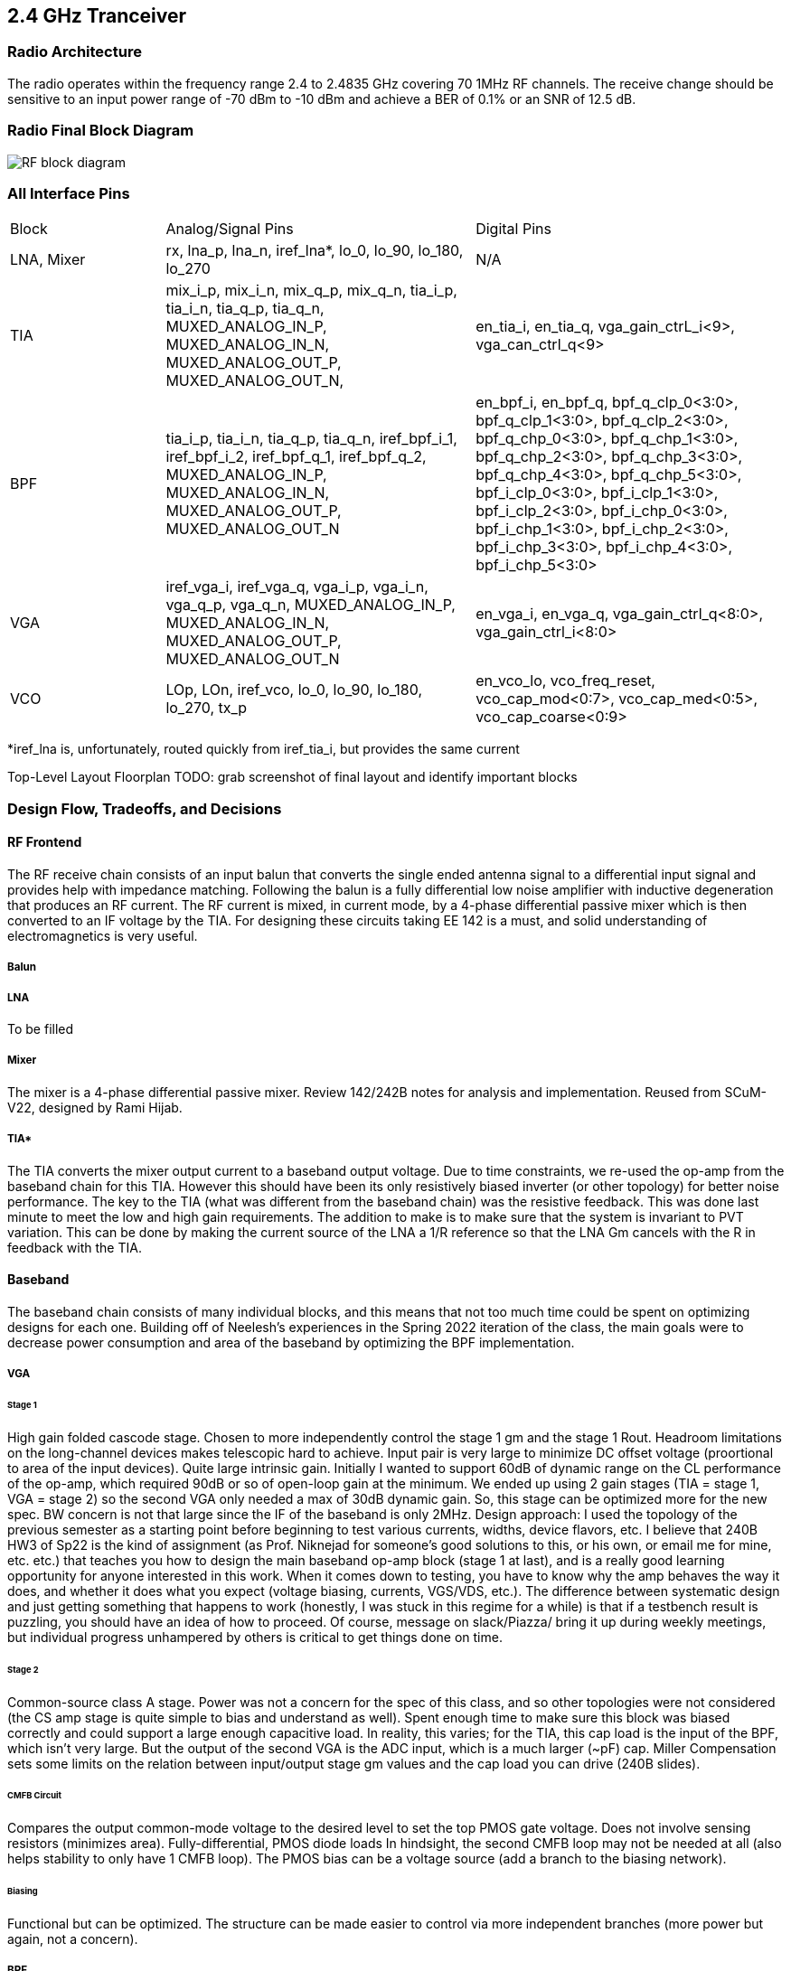 == 2.4 GHz Tranceiver

=== Radio Architecture
The radio operates within the frequency range 2.4 to 2.4835 GHz covering 70 1MHz RF channels. The receive change should be sensitive to an input power range of -70 dBm to -10 dBm and achieve a BER of 0.1% or an SNR of 12.5 dB.

=== Radio Final Block Diagram
image:RF_block_diagram.png[]


=== All Interface Pins

[cols="1,2,2"]
|===
|Block
|Analog/Signal Pins
|Digital Pins

|LNA, Mixer
|rx, lna_p, lna_n, iref_lna*, lo_0, lo_90, lo_180, lo_270
|N/A

|TIA
|mix_i_p, mix_i_n, mix_q_p, mix_q_n, tia_i_p, tia_i_n, tia_q_p, tia_q_n, MUXED_ANALOG_IN_P, MUXED_ANALOG_IN_N, MUXED_ANALOG_OUT_P, MUXED_ANALOG_OUT_N,
|en_tia_i, en_tia_q, vga_gain_ctrL_i<9>, vga_can_ctrl_q<9>

|BPF
|tia_i_p, tia_i_n, tia_q_p, tia_q_n, iref_bpf_i_1, iref_bpf_i_2, iref_bpf_q_1, iref_bpf_q_2,  MUXED_ANALOG_IN_P, MUXED_ANALOG_IN_N, MUXED_ANALOG_OUT_P, MUXED_ANALOG_OUT_N
|en_bpf_i, en_bpf_q, bpf_q_clp_0<3:0>, bpf_q_clp_1<3:0>, bpf_q_clp_2<3:0>, bpf_q_chp_0<3:0>, bpf_q_chp_1<3:0>, bpf_q_chp_2<3:0>, bpf_q_chp_3<3:0>, bpf_q_chp_4<3:0>, bpf_q_chp_5<3:0>, bpf_i_clp_0<3:0>, bpf_i_clp_1<3:0>, bpf_i_clp_2<3:0>, bpf_i_chp_0<3:0>, bpf_i_chp_1<3:0>, bpf_i_chp_2<3:0>, bpf_i_chp_3<3:0>, bpf_i_chp_4<3:0>, bpf_i_chp_5<3:0>


|VGA  
|iref_vga_i, iref_vga_q, vga_i_p, vga_i_n, vga_q_p, vga_q_n, MUXED_ANALOG_IN_P, MUXED_ANALOG_IN_N, MUXED_ANALOG_OUT_P, MUXED_ANALOG_OUT_N
|en_vga_i, en_vga_q, vga_gain_ctrl_q<8:0>, vga_gain_ctrl_i<8:0>

|VCO
|LOp, LOn, iref_vco, lo_0, lo_90, lo_180, lo_270, tx_p
|en_vco_lo, vco_freq_reset, vco_cap_mod<0:7>, vco_cap_med<0:5>, vco_cap_coarse<0:9>
|===

*iref_lna is, unfortunately, routed quickly from iref_tia_i, but provides the same current

Top-Level Layout Floorplan
TODO:  grab screenshot of final layout and identify important blocks

=== Design Flow, Tradeoffs, and Decisions

==== RF Frontend
The RF receive chain consists of an input balun that converts the single ended antenna signal to a differential input signal and provides help with impedance matching. Following the balun is a fully differential low noise amplifier with inductive degeneration that produces an RF current. The RF current is mixed, in current mode, by a 4-phase differential passive mixer which is then converted to an IF voltage by the TIA. For designing these circuits taking EE 142 is a must, and solid understanding of electromagnetics is very useful.

===== Balun

===== LNA
To be filled

===== Mixer
The mixer is a 4-phase differential passive mixer. Review 142/242B notes for analysis and implementation. Reused from SCuM-V22, designed by Rami Hijab.


===== TIA*

The TIA converts the mixer output current to a baseband output voltage.
Due to time constraints, we re-used the op-amp from the baseband chain for this TIA. However this should have been its only resistively biased inverter (or other topology) for better noise performance.
The key to the TIA (what was different from the baseband chain) was the resistive feedback. This was done last minute to meet the low and high gain requirements. The addition to make is to make sure that the system is invariant to PVT variation. This can be done by making the current source of the LNA a 1/R reference so that the LNA Gm cancels with the R in feedback with the TIA.

==== Baseband
The baseband chain consists of many individual blocks, and this means that not too much time could be spent on optimizing designs for each one. Building off of Neelesh's experiences in the Spring 2022 iteration of the class, the main goals were to decrease power consumption and area of the baseband by optimizing the BPF implementation. 

===== VGA

====== Stage 1
High gain folded cascode stage. Chosen to more independently control the stage 1 gm and the stage 1 Rout. Headroom limitations on the long-channel devices makes telescopic hard to achieve. 
Input pair is very large to minimize DC offset voltage (proortional to area of the input devices).
Quite large intrinsic gain. Initially I wanted to support 60dB of dynamic range on the CL performance of the op-amp, which required 90dB or so of open-loop gain at the minimum. We ended up using 2 gain stages (TIA = stage 1, VGA = stage 2) so the second VGA only needed a max of 30dB dynamic gain. So, this stage can be optimized more for the new spec. BW concern is not that large since the IF of the baseband is only 2MHz.
Design approach: I used the topology of the previous semester as a starting point before beginning to test various currents, widths, device flavors, etc. I believe that 240B HW3 of Sp22 is the kind of assignment (as Prof. Niknejad for someone’s good solutions to this, or his own, or email me for mine, etc. etc.) that teaches you how to design the main baseband op-amp block (stage 1 at last), and is a really good learning opportunity for anyone interested in this work. When it comes down to testing, you have to know why the amp behaves the way it does, and whether it does what you expect (voltage biasing, currents, VGS/VDS, etc.). The difference between systematic design and just getting something that happens to work (honestly, I was stuck in this regime for a while) is that if a testbench result is puzzling, you should have an idea of how to proceed. Of course, message on slack/Piazza/ bring it up during weekly meetings, but individual progress unhampered by others is critical to get things done on time.

====== Stage 2
Common-source class A stage. Power was not a concern for the spec of this class, and so other topologies were not considered (the CS amp stage is quite simple to bias and understand as well).
Spent enough time to make sure this block was biased correctly and could support a large enough capacitive load. In reality, this varies; for the TIA, this cap load is the input of the BPF, which isn’t very large. But the output of the second VGA is the ADC input, which is a much larger (~pF) cap. Miller Compensation sets some limits on the relation between input/output stage gm values and the cap load you can drive (240B slides).

====== CMFB Circuit
Compares the output common-mode voltage to the desired level to set the top PMOS gate voltage.
Does not involve sensing resistors (minimizes area).
Fully-differential, PMOS diode loads
In hindsight, the second CMFB loop may not be needed at all (also helps stability to only have 1 CMFB loop). The PMOS bias can be a voltage source (add a branch to the biasing network).

====== Biasing
Functional but can be optimized. The structure can be made easier to control via more independent branches (more power but again, not a concern).

===== BPF
This block was not hard to design given a good op-amp; there are many papers and sample designs available for a multiple-feedback active band-pass filter composed of individual HP/LP stages, along with design equations. In this case, a high pass filter is followed by a low pass filter to create the bandpass transfer function.

A redesign of the op amp used was done to reduce area, power consumption.

A 5T configuration was used.

A current mirror set up was used, with resistive CMFB using the four resistors at the bottom. Miller componsation is also implemented to ensure stability  between the fully differential outputs as denoted by voutp, voutn.

Upon simulation of the extracted view, it was found that the pass band of the BPF had shifted as the previous RC values for the high pass and low pass stages were not tuned properly. However, current simulations of the taped-out design show the passband near 12 MHz, and needs a fix.

===== ADC
This is a reused block from SCuM-V22 and developed by Zhaokai Liu.

A pseudo-differential input ADC, one can specify a high and low reference voltage in which comparison should be done. By taking the lower reference voltage as "ground", and the pseudo differential input signal as the input.

=== Simulation
Refer to the "Analog RF Simulations" link in the Resource Index for information about locations of testbenches and final tapeout designs.
